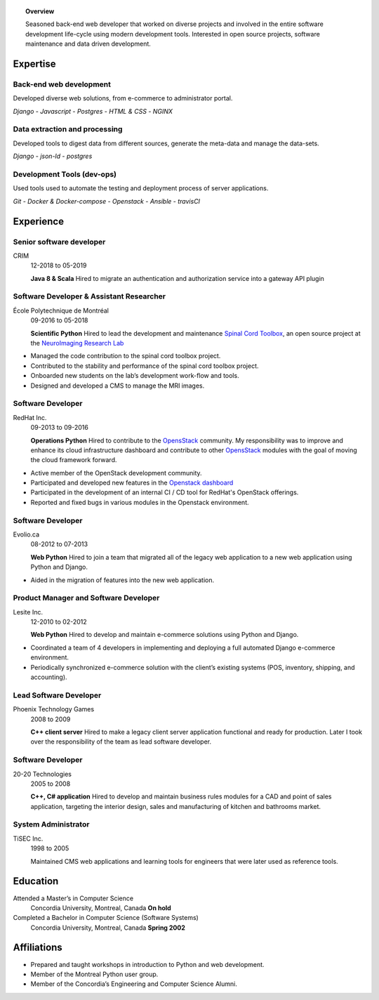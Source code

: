 .. title: George Peristerakis
.. slug: resume
.. date: 2018-12-29 00:00:00 UTC
.. description: History of my career as a software developer
.. type: text

.. topic:: Overview

   Seasoned back-end web developer that worked on diverse projects and involved in
   the entire software development life-cycle using modern development tools.
   Interested in open source projects, software maintenance and data driven
   development.

.. class:: row

=========
Expertise
=========

.. class:: col-3

Back-end web development
========================

Developed diverse web solutions, from e-commerce to administrator portal.

*Django* - *Javascript* - *Postgres* - *HTML & CSS* - *NGINX*

.. class:: col-3

Data extraction and processing
==============================

Developed tools to digest data from different sources, generate the meta-data
and manage the data-sets.

*Django* - *json-ld* - *postgres*

.. class:: col-3

Development Tools (dev-ops)
===========================

Used tools used to automate the testing and deployment process of server applications.

*Git* - *Docker \& Docker-compose* - *Openstack* - *Ansible* - *travisCI*

.. class:: row justify-content-end

==========
Experience
==========

.. class:: col-9

Senior software developer
=========================

CRIM
    12-2018 to 05-2019

    **Java 8 \& Scala**
    Hired to migrate an authentication and authorization service into a gateway API plugin

.. class:: col-9

Software Developer & Assistant Researcher
=========================================

École Polytechnique de Montréal
   09-2016 to 05-2018

   **Scientific Python**
   Hired to lead the development and maintenance `Spinal Cord Toolbox
   <https://github.com/neuropoly/spinalcordtoolbox/>`__, an open source project
   at the `NeuroImaging Research Lab <https://www.neuro.polymtl.ca/>`__

* Managed the code contribution to the spinal cord toolbox project.
* Contributed to the stability and performance of the spinal cord toolbox
  project.
* Onboarded new students on the lab’s development work-flow and tools.
* Designed and developed a CMS to manage the MRI images.

.. class:: col-9

Software Developer
==================

RedHat Inc.
   09-2013 to 09-2016

   **Operations Python**
   Hired to contribute to the `OpensStack <https://www.openstack.org/>`__
   community. My responsibility was to improve and enhance its cloud
   infrastructure dashboard and contribute to other `OpensStack
   <https://www.openstack.org/>`__ modules with the goal of moving the cloud
   framework forward.

* Active member of the OpenStack development community.
* Participated and developed new features in the `Openstack dashboard
  <https://wiki.openstack.org/wiki/Horizon>`__
* Participated in the development of an internal CI / CD tool for RedHat's
  OpenStack offerings.
* Reported and fixed bugs in various modules in the Openstack environment.

.. class:: col-9

Software Developer
=====================

Evolio.ca
   08-2012 to 07-2013

   **Web Python**
   Hired to join a team that migrated all of the legacy web application
   to a new web application using Python and Django.

* Aided in the migration of features into the new web application.

.. class:: col-9

Product Manager and Software Developer
============================================

Lesite Inc.
   12-2010 to 02-2012

   **Web Python**
   Hired to develop and maintain e-commerce solutions using Python and
   Django.

* Coordinated a team of 4 developers in implementing and deploying a
  full automated Django e-commerce environment.
* Periodically synchronized e-commerce solution with the client’s
  existing systems (POS, inventory, shipping, and accounting).

.. class:: col-9

Lead Software Developer
==========================

Phoenix Technology Games
   2008 to 2009

   **C++ client server**
   Hired to make a legacy client server application functional and ready
   for production. Later I took over the responsibility of the team as
   lead software developer.

.. class:: col-9

Software Developer
=====================

20-20 Technologies
   2005 to 2008

   **C++, C# application**
   Hired to develop and maintain business rules modules for a CAD and point of
   sales application, targeting the interior design, sales and manufacturing of
   kitchen and bathrooms market.

.. class:: col-9

System Administrator
======================

TiSEC Inc.
   1998 to 2005

   Maintained CMS web applications and learning tools for engineers that were
   later used as reference tools.

.. class:: row justify-content-end

=========
Education
=========

.. class:: col-9

Attended a Master’s in Computer Science
    Concordia University, Montreal, Canada
    **On hold**

Completed a Bachelor in Computer Science (Software Systems)
    Concordia University, Montreal, Canada
    **Spring 2002**

.. class:: row justify-content-end

============
Affiliations
============

.. class:: col-9

-  Prepared and taught workshops in introduction to Python and web
   development.
-  Member of the Montreal Python user group.
-  Member of the Concordia’s Engineering and Computer Science Alumni.
